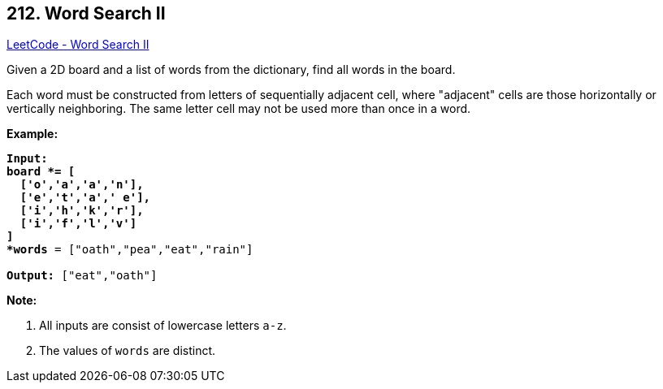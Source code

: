 == 212. Word Search II

https://leetcode.com/problems/word-search-ii/[LeetCode - Word Search II]

Given a 2D board and a list of words from the dictionary, find all words in the board.

Each word must be constructed from letters of sequentially adjacent cell, where "adjacent" cells are those horizontally or vertically neighboring. The same letter cell may not be used more than once in a word.

 

*Example:*

[subs="verbatim,quotes,macros"]
----
*Input:* 
*board *= [
  ['**o**','**a**','a','n'],
  ['e','**t**','**a**',' e'],
  ['i','**h**','k','r'],
  ['i','f','l','v']
]
*words* = `["oath","pea","eat","rain"]`

*Output:* `["eat","oath"]`
----

 

*Note:*


. All inputs are consist of lowercase letters `a-z`.
. The values of `words` are distinct.


